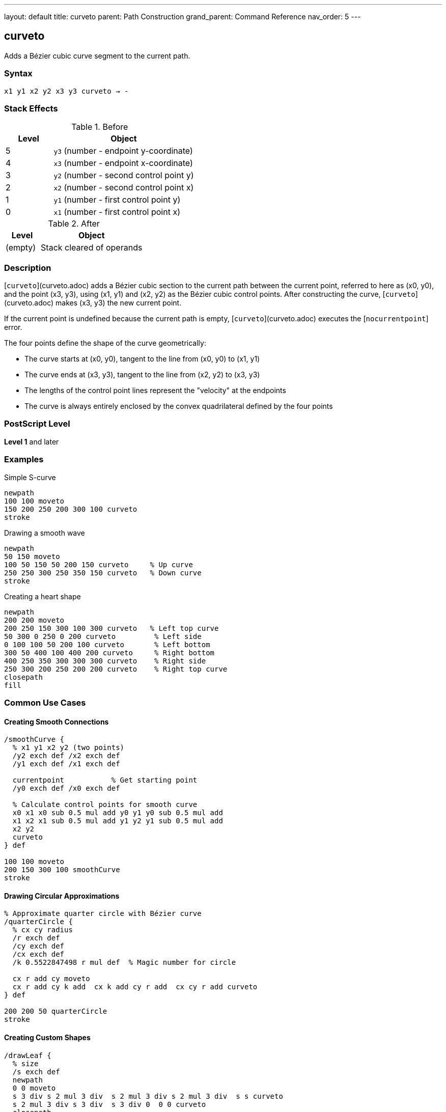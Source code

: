 ---
layout: default
title: curveto
parent: Path Construction
grand_parent: Command Reference
nav_order: 5
---

== curveto

Adds a Bézier cubic curve segment to the current path.

=== Syntax

----
x1 y1 x2 y2 x3 y3 curveto → -
----

=== Stack Effects

.Before
[cols="1,3"]
|===
| Level | Object

| 5
| `y3` (number - endpoint y-coordinate)

| 4
| `x3` (number - endpoint x-coordinate)

| 3
| `y2` (number - second control point y)

| 2
| `x2` (number - second control point x)

| 1
| `y1` (number - first control point y)

| 0
| `x1` (number - first control point x)
|===

.After
[cols="1,3"]
|===
| Level | Object

| (empty)
| Stack cleared of operands
|===

=== Description

[`curveto`](curveto.adoc) adds a Bézier cubic section to the current path between the current point, referred to here as (x0, y0), and the point (x3, y3), using (x1, y1) and (x2, y2) as the Bézier cubic control points. After constructing the curve, [`curveto`](curveto.adoc) makes (x3, y3) the new current point.

If the current point is undefined because the current path is empty, [`curveto`](curveto.adoc) executes the [`nocurrentpoint`] error.

The four points define the shape of the curve geometrically:

* The curve starts at (x0, y0), tangent to the line from (x0, y0) to (x1, y1)
* The curve ends at (x3, y3), tangent to the line from (x2, y2) to (x3, y3)
* The lengths of the control point lines represent the "velocity" at the endpoints
* The curve is always entirely enclosed by the convex quadrilateral defined by the four points

=== PostScript Level

*Level 1* and later

=== Examples

.Simple S-curve
[source,postscript]
----
newpath
100 100 moveto
150 200 250 200 300 100 curveto
stroke
----

.Drawing a smooth wave
[source,postscript]
----
newpath
50 150 moveto
100 50 150 50 200 150 curveto     % Up curve
250 250 300 250 350 150 curveto   % Down curve
stroke
----

.Creating a heart shape
[source,postscript]
----
newpath
200 200 moveto
200 250 150 300 100 300 curveto   % Left top curve
50 300 0 250 0 200 curveto         % Left side
0 100 100 50 200 100 curveto       % Left bottom
300 50 400 100 400 200 curveto     % Right bottom
400 250 350 300 300 300 curveto    % Right side
250 300 200 250 200 200 curveto    % Right top curve
closepath
fill
----

=== Common Use Cases

==== Creating Smooth Connections

[source,postscript]
----
/smoothCurve {
  % x1 y1 x2 y2 (two points)
  /y2 exch def /x2 exch def
  /y1 exch def /x1 exch def

  currentpoint           % Get starting point
  /y0 exch def /x0 exch def

  % Calculate control points for smooth curve
  x0 x1 x0 sub 0.5 mul add y0 y1 y0 sub 0.5 mul add
  x1 x2 x1 sub 0.5 mul add y1 y2 y1 sub 0.5 mul add
  x2 y2
  curveto
} def

100 100 moveto
200 150 300 100 smoothCurve
stroke
----

==== Drawing Circular Approximations

[source,postscript]
----
% Approximate quarter circle with Bézier curve
/quarterCircle {
  % cx cy radius
  /r exch def
  /cy exch def
  /cx exch def
  /k 0.5522847498 r mul def  % Magic number for circle

  cx r add cy moveto
  cx r add cy k add  cx k add cy r add  cx cy r add curveto
} def

200 200 50 quarterCircle
stroke
----

==== Creating Custom Shapes

[source,postscript]
----
/drawLeaf {
  % size
  /s exch def
  newpath
  0 0 moveto
  s 3 div s 2 mul 3 div  s 2 mul 3 div s 2 mul 3 div  s s curveto
  s 2 mul 3 div s 3 div  s 3 div 0  0 0 curveto
  closepath
} def

100 100 translate
80 drawLeaf
fill
----

=== Common Pitfalls

WARNING: *Requires Current Point* - [`curveto`](curveto.adoc) needs a current point as the curve starting point. Use xref:moveto.adoc[`moveto`] first.

[source,postscript]
----
newpath
100 100 150 150 200 100 curveto   % Error: nocurrentpoint
----

WARNING: *Control Point Order Matters* - The first control point (x1, y1) affects the curve's start, the second (x2, y2) affects the end. Swapping them changes the curve shape significantly.

WARNING: *Six Parameters Required* - [`curveto`](curveto.adoc) requires all six parameters. Missing any causes [`stackunderflow`].

TIP: *Use for Smooth Curves* - Bézier curves provide smooth, aesthetically pleasing curves. For circles and arcs, consider xref:arc.adoc[`arc`] for mathematical precision.

=== Mathematical Background

The curve is defined by the parametric cubic equations:

----
x(t) = (1-t)³·x0 + 3(1-t)²·t·x1 + 3(1-t)·t²·x2 + t³·x3
y(t) = (1-t)³·y0 + 3(1-t)²·t·y1 + 3(1-t)·t²·y2 + t³·y3
----

Where t ranges from 0 to 1, and (x0, y0) is the current point.

=== Error Conditions

[cols="1,3"]
|===
| Error | Condition

| [`limitcheck`]
| Path becomes too complex for implementation

| [`nocurrentpoint`]
| Current path is empty (no current point defined)

| [`stackunderflow`]
| Fewer than 6 operands on stack

| [`typecheck`]
| Any operand is not a number
|===

=== Implementation Notes

* Curves are converted to device space after CTM transformation
* PostScript may subdivide curves for rendering accuracy
* Very tight curves may show artifacts at low resolutions
* Control points can be outside the visible area
* Curves are always smooth (C1 continuous at join points if designed properly)

=== Performance Considerations

* More computationally expensive than xref:lineto.adoc[`lineto`]
* Many curves can impact path complexity limits
* Flatness parameter affects rendering speed
* Simpler curves (fewer inflection points) render faster

=== See Also

* xref:rcurveto.adoc[`rcurveto`] - Relative curveto
* xref:arc.adoc[`arc`] - Draw circular arc
* xref:lineto.adoc[`lineto`] - Draw straight line
* xref:moveto.adoc[`moveto`] - Set current point
* xref:currentpoint.adoc[`currentpoint`] - Get current point